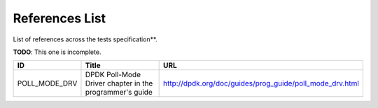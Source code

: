 ..
   SPDX-License-Identifier: Apache-2.0
   (c) Copyright 2016 - 2022 Xilinx, Inc. All rights reserved.

.. index:: pair: group; References List
.. _refs_details:

References List
===============
List of references across the tests specification**.

**TODO**: This one is incomplete.

.. list-table::
  :header-rows: 1

  *
    - ID
    - Title
    - URL
  *
    - POLL_MODE_DRV
    - DPDK Poll-Mode Driver chapter in the programmer's guide
    - http://dpdk.org/doc/guides/prog_guide/poll_mode_drv.html
